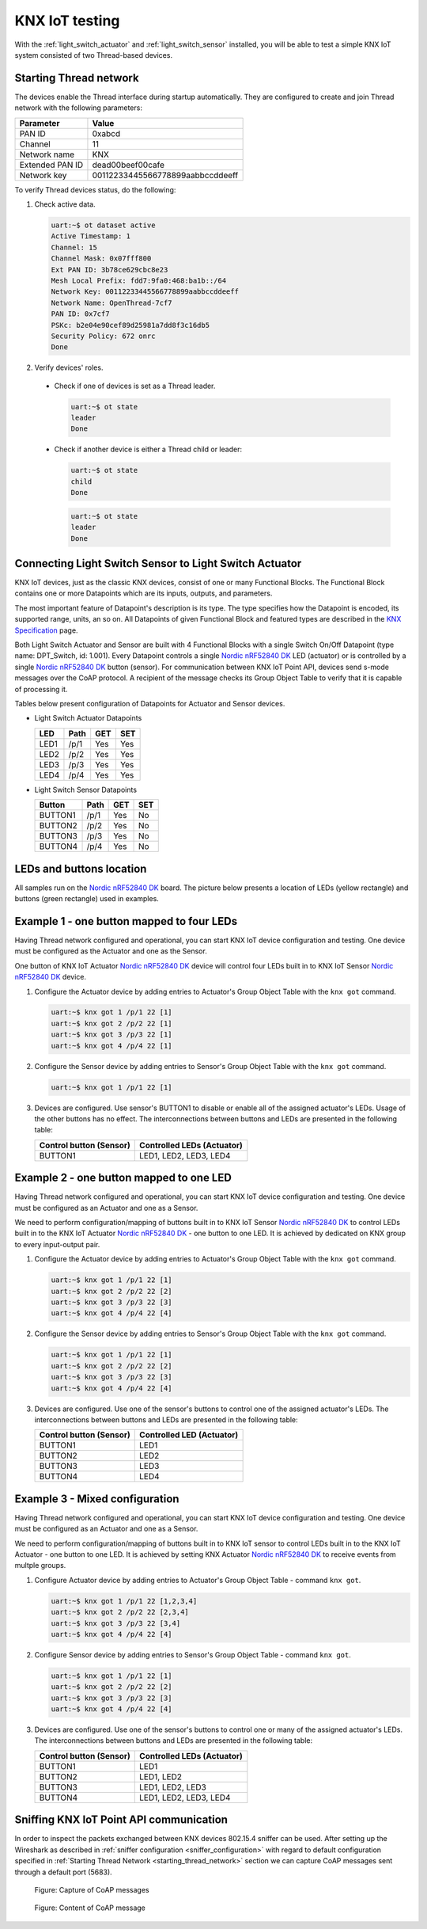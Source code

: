 ..  _knxiot_testing:

KNX IoT testing
###############

With the :ref:`light_switch_actuator` and :ref:`light_switch_sensor` installed, you will be able to test a simple KNX IoT system consisted of two Thread-based devices.

.. _starting_thread_network:

Starting Thread network
***********************

The devices enable the Thread interface during startup automatically.
They are configured to create and join Thread network with the following parameters:

+------------------+-------------------------------------+
| Parameter        | Value                               |
+==================+=====================================+
| PAN ID           | 0xabcd                              |
+------------------+-------------------------------------+
| Channel          | 11                                  |
+------------------+-------------------------------------+
| Network name     | KNX                                 |
+------------------+-------------------------------------+
| Extended PAN ID  | dead00beef00cafe                    |
+------------------+-------------------------------------+
| Network key      | 00112233445566778899aabbccddeeff    |
+------------------+-------------------------------------+

To verify Thread devices status, do the following:

1. Check active data.

   .. code-block:: console

      uart:~$ ot dataset active
      Active Timestamp: 1
      Channel: 15
      Channel Mask: 0x07fff800
      Ext PAN ID: 3b78ce629cbc8e23
      Mesh Local Prefix: fdd7:9fa0:468:ba1b::/64
      Network Key: 00112233445566778899aabbccddeeff
      Network Name: OpenThread-7cf7
      PAN ID: 0x7cf7
      PSKc: b2e04e90cef89d25981a7dd8f3c16db5
      Security Policy: 672 onrc
      Done

#. Verify devices' roles.

  * Check if one of devices is set as a Thread leader.

    .. code-block:: console
 
       uart:~$ ot state
       leader
       Done
    
  * Check if another device is either a Thread child or leader:
	
    .. code-block:: console

       uart:~$ ot state
       child
       Done

    .. code-block:: console

       uart:~$ ot state
       leader
       Done	

	  
Connecting Light Switch Sensor to Light Switch Actuator
*******************************************************

KNX IoT devices, just as the classic KNX devices, consist of one or many Functional Blocks.
The Functional Block contains one or more Datapoints which are its inputs, outputs, and parameters.

The most important feature of Datapoint's description is its type.
The type specifies how the Datapoint is encoded, its supported range, units, an so on.
All Datapoints of given Functional Block and featured types are described in the `KNX Specification`_ page.

Both Light Switch Actuator and Sensor are built with 4 Functional Blocks with a single Switch On/Off Datapoint (type name: DPT_Switch, id: 1.001).
Every Datapoint controls a single `Nordic nRF52840 DK`_ LED (actuator) or is controlled by a single `Nordic nRF52840 DK`_ button (sensor).
For communication between KNX IoT Point API, devices send s-mode messages over the CoAP protocol.
A recipient of the message checks its Group Object Table to verify that it is capable of processing it.

Tables below present configuration of Datapoints for Actuator and Sensor devices.

* Light Switch Actuator Datapoints
 
  +--------+-------+-----+-----+
  | LED    | Path  | GET | SET |
  +========+=======+=====+=====+
  | LED1   | /p/1  | Yes | Yes |
  +--------+-------+-----+-----+
  | LED2   | /p/2  | Yes | Yes |
  +--------+-------+-----+-----+
  | LED3   | /p/3  | Yes | Yes |
  +--------+-------+-----+-----+
  | LED4   | /p/4  | Yes | Yes |
  +--------+-------+-----+-----+

* Light Switch Sensor Datapoints
 
  +----------+-------+-----+-----+
  | Button   | Path  | GET | SET |
  +==========+=======+=====+=====+
  | BUTTON1  | /p/1  | Yes | No  |
  +----------+-------+-----+-----+
  | BUTTON2  | /p/2  | Yes | No  |
  +----------+-------+-----+-----+
  | BUTTON3  | /p/3  | Yes | No  |
  +----------+-------+-----+-----+
  | BUTTON4  | /p/4  | Yes | No  |
  +----------+-------+-----+-----+

LEDs and buttons location
*************************

All samples run on the `Nordic nRF52840 DK`_ board.
The picture below presents a location of LEDs (yellow rectangle) and buttons (green rectangle) used in examples.

   .. figure:: /images/dk_leds_and_buttons.png
      :alt: Location of DKs LEDs (yellow rectangle) and buttons (green rectangle)

Example 1 - one button mapped to four LEDs
******************************************

Having Thread network configured and operational, you can start KNX IoT device configuration and testing.
One device must be configured as the Actuator and one as the Sensor.

One button of KNX IoT Actuator `Nordic nRF52840 DK`_ device will control four LEDs built in to KNX IoT Sensor `Nordic nRF52840 DK`_ device.

#. Configure the Actuator device by adding entries to Actuator's Group Object Table with the ``knx got`` command.

   .. code-block:: console

      uart:~$ knx got 1 /p/1 22 [1]
      uart:~$ knx got 2 /p/2 22 [1]
      uart:~$ knx got 3 /p/3 22 [1]
      uart:~$ knx got 4 /p/4 22 [1]

#. Configure the Sensor device by adding entries to Sensor's Group Object Table with the ``knx got`` command.

   .. code-block:: console

      uart:~$ knx got 1 /p/1 22 [1]

#. Devices are configured.
   Use sensor's BUTTON1 to disable or enable all of the assigned actuator's LEDs.
   Usage of the other buttons has no effect.
   The interconnections between buttons and LEDs are presented in the following table:

   +----------------+------------------------+
   | Control button | Controlled LEDs        |
   | (Sensor)       | (Actuator)             |
   +================+========================+
   | BUTTON1        | LED1, LED2, LED3, LED4 |
   +----------------+------------------------+

Example 2 - one button mapped to one LED
****************************************

Having Thread network configured and operational, you can start KNX IoT device configuration and testing.
One device must be configured as an Actuator and one as a Sensor.

We need to perform configuration/mapping of buttons built in to KNX IoT Sensor `Nordic nRF52840 DK`_ to control LEDs built in to the KNX IoT Actuator `Nordic nRF52840 DK`_ - one button to one LED.
It is achieved by dedicated on KNX group to every input-output pair.

1. Configure the Actuator device by adding entries to Actuator's Group Object Table with the ``knx got`` command.

   .. code-block:: console

      uart:~$ knx got 1 /p/1 22 [1]
      uart:~$ knx got 2 /p/2 22 [2]
      uart:~$ knx got 3 /p/3 22 [3]
      uart:~$ knx got 4 /p/4 22 [4]

#. Configure the Sensor device by adding entries to Sensor's Group Object Table with the ``knx got`` command.

   .. code-block:: console

      uart:~$ knx got 1 /p/1 22 [1]
      uart:~$ knx got 2 /p/2 22 [2]
      uart:~$ knx got 3 /p/3 22 [3]
      uart:~$ knx got 4 /p/4 22 [4]

#. Devices are configured.
   Use one of the sensor's buttons to control one of the assigned actuator's LEDs.
   The interconnections between buttons and LEDs are presented in the following table:

   +----------------+----------------+
   | Control button | Controlled LED |
   | (Sensor)       | (Actuator)     |
   +================+================+
   | BUTTON1        | LED1           |
   +----------------+----------------+
   | BUTTON2        | LED2           |
   +----------------+----------------+
   | BUTTON3        | LED3           |
   +----------------+----------------+
   | BUTTON4        | LED4           |
   +----------------+----------------+

Example 3 - Mixed configuration
*******************************

Having Thread network configured and operational, you can start KNX IoT device configuration and testing.
One device must be configured as an Actuator and one as a Sensor.

We need to perform configuration/mapping of buttons built in to KNX IoT sensor to control LEDs built in to the KNX IoT Actuator - one button to one LED.
It is achieved by setting KNX Actuator `Nordic nRF52840 DK`_ to receive events from multple groups.

#. Configure Actuator device by adding entries to Actuator's Group Object Table - command ``knx got``.

   .. code-block:: console

      uart:~$ knx got 1 /p/1 22 [1,2,3,4]
      uart:~$ knx got 2 /p/2 22 [2,3,4]
      uart:~$ knx got 3 /p/3 22 [3,4]
      uart:~$ knx got 4 /p/4 22 [4]

#. Configure Sensor device by adding entries to Sensor's Group Object Table - command ``knx got``.

   .. code-block:: console

      uart:~$ knx got 1 /p/1 22 [1]
      uart:~$ knx got 2 /p/2 22 [2]
      uart:~$ knx got 3 /p/3 22 [3]
      uart:~$ knx got 4 /p/4 22 [4]
	  
#. Devices are configured. Use one of the sensor's buttons to control one or many of the assigned actuator's LEDs. 
   The interconnections between buttons and LEDs are presented in the following table:

   +----------------+------------------------+
   | Control button | Controlled LEDs        |
   | (Sensor)       | (Actuator)             |
   +================+========================+
   | BUTTON1        | LED1                   |
   +----------------+------------------------+
   | BUTTON2        | LED1, LED2             |
   +----------------+------------------------+
   | BUTTON3        | LED1, LED2, LED3       |
   +----------------+------------------------+
   | BUTTON4        | LED1, LED2, LED3, LED4 |
   +----------------+------------------------+

Sniffing KNX IoT Point API communication
****************************************

In order to inspect the packets exchanged between KNX devices 802.15.4 sniffer can be used.
After setting up the Wireshark as described in :ref:`sniffer configuration <sniffer_configuration>` with regard to default configuration specified in :ref:`Starting Thread Network <starting_thread_network>` section we can capture CoAP messages sent through a default port (5683).

.. figure:: /images/example_capture.png

   Figure: Capture of CoAP messages

.. figure:: /images/example_coap_packet.png
   
   Figure: Content of CoAP message

.. _Nordic nRF52840 DK: https://www.nordicsemi.com/Software-and-Tools/Development-Kits/nRF52840-DK
.. _KNX Specification: https://www.knx.org/wAssets/docs/downloads/Certification/Interworking-Datapoint-types/03_07_02-Datapoint-Types-v02.02.01-AS.pdf